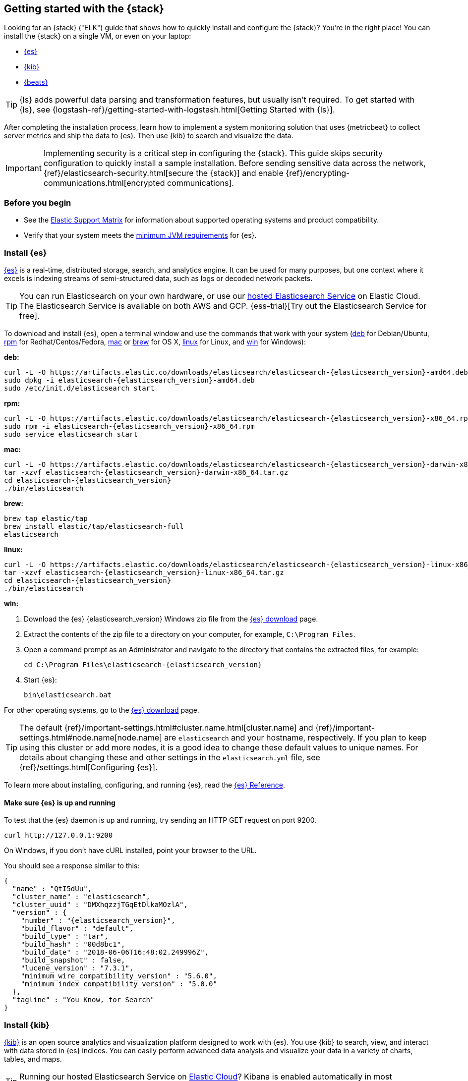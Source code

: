 [[get-started-elastic-stack]]
== Getting started with the {stack}

Looking for an {stack} ("ELK") guide that shows how to quickly install and configure the {stack}? You're in the right place! You can install the {stack} on a single VM, or even on your laptop:

* <<install-elasticsearch,{es}>>
* <<install-kibana,{kib}>>
* <<install-beats,{beats}>>

TIP: {ls} adds powerful data parsing and transformation features, but usually
isn't required. To get started with {ls}, see
{logstash-ref}/getting-started-with-logstash.html[Getting Started with {ls}].

After completing the installation process, learn how to implement a system
monitoring solution that uses {metricbeat} to collect server metrics and ship
the data to {es}. Then use {kib} to search and visualize the data.

IMPORTANT: Implementing security is a critical step in configuring the {stack}.
This guide skips security configuration to quickly install a sample installation. Before sending sensitive data across the network,
{ref}/elasticsearch-security.html[secure the {stack}] and enable
{ref}/encrypting-communications.html[encrypted communications].

[float]
[[install-prereqs]]
=== Before you begin

* See the https://www.elastic.co/support/matrix[Elastic Support
Matrix] for information about supported operating systems and product
compatibility.

* Verify that your system meets the
https://www.elastic.co/support/matrix#matrix_jvm[minimum JVM requirements] for
{es}.

[float]
[[install-elasticsearch]]
=== Install {es}

https://www.elastic.co/products/elasticsearch[{es}] is a real-time,
distributed storage, search, and analytics engine. It can be used for many
purposes, but one context where it excels is indexing streams of semi-structured
data, such as logs or decoded network packets.

[TIP]
==========
You can run Elasticsearch on your own hardware, or use our
https://www.elastic.co/cloud/elasticsearch-service[hosted Elasticsearch Service]
on Elastic Cloud. The Elasticsearch Service is available on both AWS and GCP.
{ess-trial}[Try out the
Elasticsearch Service for free].
==========

To download and install {es}, open a terminal window and use the commands that
work with your system (<<deb, deb>> for Debian/Ubuntu, <<rpm, rpm>> for
Redhat/Centos/Fedora, <<mac, mac>> or <<brew, brew>> for OS X, <<linux, linux>>
for Linux, and <<win, win>> for Windows):


[[deb]]*deb:*

ifeval::["{release-state}"=="unreleased"]

Version {elasticsearch_version} of {es} has not yet been released.

endif::[]

ifeval::["{release-state}"!="unreleased"]

["source","sh",subs="attributes"]
----
curl -L -O https://artifacts.elastic.co/downloads/elasticsearch/elasticsearch-{elasticsearch_version}-amd64.deb
sudo dpkg -i elasticsearch-{elasticsearch_version}-amd64.deb
sudo /etc/init.d/elasticsearch start
----

endif::[]

[[rpm]]*rpm:*

ifeval::["{release-state}"=="unreleased"]

Version {version} of {es} has not yet been released.

endif::[]

ifeval::["{release-state}"!="unreleased"]

["source","sh",subs="attributes,callouts"]
----------------------------------------------------------------------
curl -L -O https://artifacts.elastic.co/downloads/elasticsearch/elasticsearch-{elasticsearch_version}-x86_64.rpm
sudo rpm -i elasticsearch-{elasticsearch_version}-x86_64.rpm
sudo service elasticsearch start
----------------------------------------------------------------------

endif::[]

[[mac]]*mac:*

ifeval::["{release-state}"=="unreleased"]

Version {version} of {es} has not yet been released.

endif::[]

ifeval::["{release-state}"!="unreleased"]

["source","sh",subs="attributes,callouts"]
----------------------------------------------------------------------
curl -L -O https://artifacts.elastic.co/downloads/elasticsearch/elasticsearch-{elasticsearch_version}-darwin-x86_64.tar.gz
tar -xzvf elasticsearch-{elasticsearch_version}-darwin-x86_64.tar.gz
cd elasticsearch-{elasticsearch_version}
./bin/elasticsearch
----------------------------------------------------------------------

endif::[]

[[brew]]*brew:*

ifeval::["{release-state}"=="unreleased"]

Version {version} of {es} has not yet been released.

endif::[]

ifeval::["{release-state}"!="unreleased"]

["source","sh",subs="attributes,callouts"]
----------------------------------------------------------------------
brew tap elastic/tap
brew install elastic/tap/elasticsearch-full
elasticsearch
----------------------------------------------------------------------

endif::[]

[[linux]]*linux:*

ifeval::["{release-state}"=="unreleased"]

Version {version} of {es} has not yet been released.

endif::[]

ifeval::["{release-state}"!="unreleased"]

["source","sh",subs="attributes,callouts"]
----------------------------------------------------------------------
curl -L -O https://artifacts.elastic.co/downloads/elasticsearch/elasticsearch-{elasticsearch_version}-linux-x86_64.tar.gz
tar -xzvf elasticsearch-{elasticsearch_version}-linux-x86_64.tar.gz
cd elasticsearch-{elasticsearch_version}
./bin/elasticsearch
----------------------------------------------------------------------

endif::[]

[[win]]*win:*

ifeval::["{release-state}"=="unreleased"]

Version {version} of {es} has not yet been released.

endif::[]

ifeval::["{release-state}"!="unreleased"]

. Download the {es} {elasticsearch_version} Windows zip file from the
https://www.elastic.co/downloads/elasticsearch[{es} download] page.

. Extract the contents of the zip file to a directory on your computer, for
example, `C:\Program Files`.

. Open a command prompt as an Administrator and navigate to the directory that
contains the extracted files, for example:
+
["source","sh",subs="attributes,callouts"]
----------------------------------------------------------------------
cd C:\Program Files\elasticsearch-{elasticsearch_version}
----------------------------------------------------------------------

. Start {es}:
+
["source","sh",subs="attributes,callouts"]
----------------------------------------------------------------------
bin\elasticsearch.bat
----------------------------------------------------------------------

endif::[]

For other operating systems, go to the
https://www.elastic.co/downloads/elasticsearch[{es} download] page.

TIP: The default {ref}/important-settings.html#cluster.name.html[cluster.name] and
{ref}/important-settings.html#node.name[node.name] are `elasticsearch` and your hostname,
respectively. If you plan to keep using this cluster or add more nodes, it is a
good idea to change these default values to unique names. For details about
changing these and other settings in the `elasticsearch.yml` file, see
{ref}/settings.html[Configuring {es}].

To learn more about installing, configuring, and running {es}, read the
https://www.elastic.co/guide/en/elasticsearch/reference/current/index.html[{es} Reference].

[float]
==== Make sure {es} is up and running


To test that the {es} daemon is up and running, try sending an HTTP GET
request on port 9200.

[source,shell]
----------------------------------------------------------------------
curl http://127.0.0.1:9200
----------------------------------------------------------------------

On Windows, if you don't have cURL installed, point your browser to the URL.

You should see a response similar to this:

["source","sh",subs="attributes"]
----------------------------------------------------------------------
{
  "name" : "QtI5dUu",
  "cluster_name" : "elasticsearch",
  "cluster_uuid" : "DMXhqzzjTGqEtDlkaMOzlA",
  "version" : {
    "number" : "{elasticsearch_version}",
    "build_flavor" : "default",
    "build_type" : "tar",
    "build_hash" : "00d8bc1",
    "build_date" : "2018-06-06T16:48:02.249996Z",
    "build_snapshot" : false,
    "lucene_version" : "7.3.1",
    "minimum_wire_compatibility_version" : "5.6.0",
    "minimum_index_compatibility_version" : "5.0.0"
  },
  "tagline" : "You Know, for Search"
}
----------------------------------------------------------------------


[float]
[[install-kibana]]
=== Install {kib}

https://www.elastic.co/products/kibana[{kib}] is an open source analytics and
visualization platform designed to work with {es}. You use {kib} to search,
view, and interact with data stored in {es} indices. You can easily perform
advanced data analysis and visualize your data in a variety of charts, tables,
and maps.

[TIP]
==========
Running our hosted Elasticsearch Service on https://www.elastic.co/cloud[Elastic Cloud]?
Kibana is enabled automatically in most templates,
or manually with the {cloud}/ec-enable-kibana.html[flick of a switch].
==========

We recommend that you install {kib} on the same server as {es},
but it is not required. If you install the products on different servers, you'll
need to change the URL (IP:PORT) of the {es} server in the {kib} configuration
file, `kibana.yml`, before starting {kib}.

To download and install {kib}, open a terminal window and use the commands that
work with your system:

*deb, rpm, or linux:*

ifeval::["{release-state}"=="unreleased"]

Version {version} of {kib} has not yet been released.

endif::[]

ifeval::["{release-state}"!="unreleased"]

["source","sh",subs="attributes,callouts"]
----------------------------------------------------------------------
curl -L -O https://artifacts.elastic.co/downloads/kibana/kibana-{kibana_version}-linux-x86_64.tar.gz
tar xzvf kibana-{kibana_version}-linux-x86_64.tar.gz
cd kibana-{kibana_version}-linux-x86_64/
./bin/kibana
----------------------------------------------------------------------

endif::[]

*mac:*

ifeval::["{release-state}"=="unreleased"]

Version {version} of {kib} has not yet been released.

endif::[]

ifeval::["{release-state}"!="unreleased"]

["source","sh",subs="attributes,callouts"]
----------------------------------------------------------------------
curl -L -O https://artifacts.elastic.co/downloads/kibana/kibana-{kibana_version}-darwin-x86_64.tar.gz
tar xzvf kibana-{kibana_version}-darwin-x86_64.tar.gz
cd kibana-{kibana_version}-darwin-x86_64/
./bin/kibana
----------------------------------------------------------------------

endif::[]

*brew:*

ifeval::["{release-state}"=="unreleased"]

Version {version} of {kib} has not yet been released.

endif::[]

ifeval::["{release-state}"!="unreleased"]

["source","sh",subs="attributes"]
----------------------------------------------------------------------
brew tap elastic/tap
brew install elastic/tap/kibana-full
kibana
----------------------------------------------------------------------

endif::[]

*win:*

ifeval::["{release-state}"=="unreleased"]

Version {version} of {kib} has not yet been released.

endif::[]

ifeval::["{release-state}"!="unreleased"]

. Download the {kib} {kibana_version} Windows zip file from the
https://www.elastic.co/downloads/kibana[{kib} download] page.

. Extract the contents of the zip file to a directory on your computer, for
example, `C:\Program Files`.

. Open a command prompt as an Administrator and navigate to the directory that
contains the extracted files, for example:
+
["source","sh",subs="attributes,callouts"]
----------------------------------------------------------------------
cd C:\Program Files\kibana-{kibana_version}-windows
----------------------------------------------------------------------

. Start {kib}:
+
["source","sh",subs="attributes,callouts"]
----------------------------------------------------------------------
bin\kibana.bat
----------------------------------------------------------------------

endif::[]

For other operating systems, go to the
https://www.elastic.co/downloads/kibana[{kib} download] page.

To learn more about installing, configuring, and running {kib}, read the
https://www.elastic.co/guide/en/kibana/current/index.html[{kib} Reference].

[float]
==== Launch the {kib} web interface

To launch the {kib} web interface, point your browser to port 5601. For example,
http://127.0.0.1:5601[http://127.0.0.1:5601].

[float]
[[install-beats]]
=== Install {beats}

The {beats} are open source data shippers that you install as agents on your
servers to send operational data to {es}. {beats} can send data directly to {es}
or via {ls}, where you can further process and enhance the data.

Each Beat is a separately installable product. In this guide, you learn how
to install and run {metricbeat} with the `system` module enabled to collect system
metrics.

To learn more about installing and configuring other {beats}, see the Getting
Started documentation:

[options="header"]
|=======================
|Elastic {beats} | To capture
|{auditbeat-ref}/auditbeat-installation-configuration.html[{auditbeat}] |Audit data
|{filebeat-ref}/filebeat-installation-configuration.html[{filebeat}] |Log files
|{functionbeat-ref}/functionbeat-installation-configuration.html[{functionbeat}] |Cloud data
|{heartbeat-ref}/heartbeat-installation-configuration.html[{heartbeat}] |Availability monitoring
|{journalbeat-ref}/journalbeat-installation-configuration.html[{journalbeat}] |Systemd journals
|{metricbeat-ref}/metricbeat-installation-configuration.html[{metricbeat}] |Metrics
|{packetbeat-ref}/packetbeat-installation-configuration.html[{packetbeat}] |Network traffic
|{winlogbeat-ref}/winlogbeat-installation-configuration.html[{winlogbeat}] |Windows event logs
|=======================


[float]
[[install-metricbeat]]
==== Install {metricbeat}

To download and install {metricbeat}, open a terminal window and use the commands
that work with your system:

*deb:*

ifeval::["{release-state}"=="unreleased"]

Version {version} of {metricbeat} has not yet been released.

endif::[]

ifeval::["{release-state}"!="unreleased"]

["source","sh",subs="attributes,callouts"]
------------------------------------------------
curl -L -O https://artifacts.elastic.co/downloads/beats/metricbeat/metricbeat-{version}-amd64.deb
sudo dpkg -i metricbeat-{version}-amd64.deb
------------------------------------------------

endif::[]

*rpm:*

ifeval::["{release-state}"=="unreleased"]

Version {version} of {metricbeat} has not yet been released.

endif::[]

ifeval::["{release-state}"!="unreleased"]

["source","sh",subs="attributes,callouts"]
------------------------------------------------
curl -L -O https://artifacts.elastic.co/downloads/beats/metricbeat/metricbeat-{version}-x86_64.rpm
sudo rpm -vi metricbeat-{version}-x86_64.rpm
------------------------------------------------

endif::[]

*mac:*

ifeval::["{release-state}"=="unreleased"]

Version {version} of {metricbeat} has not yet been released.

endif::[]

ifeval::["{release-state}"!="unreleased"]

["source","sh",subs="attributes,callouts"]
------------------------------------------------
curl -L -O https://artifacts.elastic.co/downloads/beats/metricbeat/metricbeat-{version}-darwin-x86_64.tar.gz
tar xzvf metricbeat-{version}-darwin-x86_64.tar.gz
------------------------------------------------

endif::[]

*brew:*

ifeval::["{release-state}"=="unreleased"]

Version {version} of {metricbeat} has not yet been released.

endif::[]

ifeval::["{release-state}"!="unreleased"]

["source","sh",subs="attributes"]
----------------------------------------------------------------------
brew tap elastic/tap
brew install elastic/tap/metricbeat-full
----------------------------------------------------------------------

endif::[]

*linux:*

ifeval::["{release-state}"=="unreleased"]

Version {version} of {metricbeat} has not yet been released.

endif::[]

ifeval::["{release-state}"!="unreleased"]

["source","sh",subs="attributes,callouts"]
------------------------------------------------
curl -L -O https://artifacts.elastic.co/downloads/beats/metricbeat/metricbeat-{version}-linux-x86_64.tar.gz
tar xzvf metricbeat-{version}-linux-x86_64.tar.gz
------------------------------------------------

endif::[]

*win:*

ifeval::["{release-state}"=="unreleased"]

Version {version} of {metricbeat} has not yet been released.

endif::[]

ifeval::["{release-state}"!="unreleased"]

. Download the {metricbeat} Windows zip file from the
https://www.elastic.co/downloads/beats/metricbeat[{metricbeat} download] page.

. Extract the contents of the zip file into `C:\Program Files`.

. Rename the ++metricbeat-{version}-windows++ directory to ++{metricbeat}++.

. Open a PowerShell prompt as an Administrator (right-click the PowerShell icon
and select *Run As Administrator*).

. From the PowerShell prompt, run the following commands to install {metricbeat}
as a Windows service:
+
[source,shell]
----------------------------------------------------------------------
PS > cd 'C:\Program Files\Metricbeat'
PS C:\Program Files\Metricbeat> .\install-service-metricbeat.ps1
----------------------------------------------------------------------
+
NOTE: If script execution is disabled on your system, set the execution policy
for the current session to allow the script to run. For example: `PowerShell.exe
-ExecutionPolicy UnRestricted -File .\install-service-metricbeat.ps1`.

endif::[]

For other operating systems, go to the
https://www.elastic.co/downloads/beats[{beats} download] page.

[float]
[[ship-system-logs]]
==== Ship system metrics to {es}

{metricbeat} provides pre-built modules that you can use to rapidly implement
and deploy a system monitoring solution, complete with sample dashboards and
data visualizations, in about 5 minutes.

In this section, you learn how to run the `system` module to collect metrics
from the operating system and services running on your server. The system module
collects system-level metrics, such as CPU usage, memory, file system, disk IO,
and network IO statistics, as well as top-like statistics for every process
running on your system.

*Before you begin*: Verify that {es} and {kib} are running and that {es} is
ready to receive data from {metricbeat}.

To set up the `system` module and start collecting system metrics:

. From the {metricbeat} install directory, enable the `system` module:
+
*deb and rpm:*
+
[source,yaml]
----
sudo metricbeat modules enable system
----
+
*mac and linux:*
+
[source,yaml]
----
./metricbeat modules enable system
----
+
*brew:*
+
[source,yaml]
----
metricbeat modules enable system
----
+
*win:*
+
[source,yaml]
----
PS C:\Program Files\Metricbeat> .\metricbeat.exe modules enable system
----

. Set up the initial environment:
+
*deb and rpm:*
+
[source,yaml]
----
sudo metricbeat setup -e
----
+
*mac and linux:*
+
[source,yaml]
----
./metricbeat setup -e
----
+
*brew:*
+
[source,yaml]
----
metricbeat setup -e
----
+
*win:*
+
[source,yaml]
----
PS C:\Program Files\Metricbeat> metricbeat.exe setup -e
----
+
The `setup` command loads the {kib} dashboards. If the dashboards are already
set up, omit this command. The `-e` flag is optional and sends output to
standard error instead of syslog.

. [[gs-start-metricbeat]]Start {metricbeat}:
+
*deb and rpm:*
+
[source,yaml]
----
sudo service metricbeat start
----
+
*mac and linux:*
+
[source,yaml]
----
./metricbeat -e
----
+
*brew:*
+
[source,yaml]
----
metricbeat -e
----
+
*win:*
+
[source,yaml]
----
PS C:\Program Files\Metricbeat> Start-Service metricbeat
----


{metricbeat} runs and starts sending system metrics to {es}.

[float]
[[visualize-system-metrics]]
==== Visualize system metrics in {kib}

To visualize system metrics, open your browser and navigate to the {metricbeat}
system overview dashboard: http://localhost:5601/app/kibana#/dashboard/Metricbeat-system-overview-ecs

TIP: If you don’t see data in {kib}, try changing the date range to a larger
range. By default, {kib} shows the last 15 minutes. If you see errors, make
sure {metricbeat} is running, then refresh the page.

[role="screenshot"]
image::images/metricbeat-system-overview.png[{metricbeat} system overview]

Click *Host Overview* to see detailed metrics about the selected host.

[role="screenshot"]
image::images/metricbeat-system-host-details.png[{metricbeat} host overview]

[float]
[[whats_next]]
==== What's next?

Congratulations! You've successfully set up the {stack}. You learned how to
stream system metrics to {es} and visualize the data in {kib}. 

Next, you'll want to set up the {stack} {security-features} and activate your
trial license so you can unlock the full capabilities of the {stack}. To learn
how, read:

* {ref}/elasticsearch-security.html[Securing the {stack}]
* {kibana-ref}/managing-licenses.html[License Management]

Want to get up and running quickly with metrics monitoring and
centralized log analytics? Try out the Metrics app and the Logs app in {kib}.
For more details, see the {metrics-guide}[Metrics Monitoring Guide]
and the {logs-guide}[Logs Monitoring Guide].

Later, when you're ready to set up a production environment, also see the
{stack-ref}/installing-elastic-stack.html[{stack} Installation and Upgrade
Guide].
